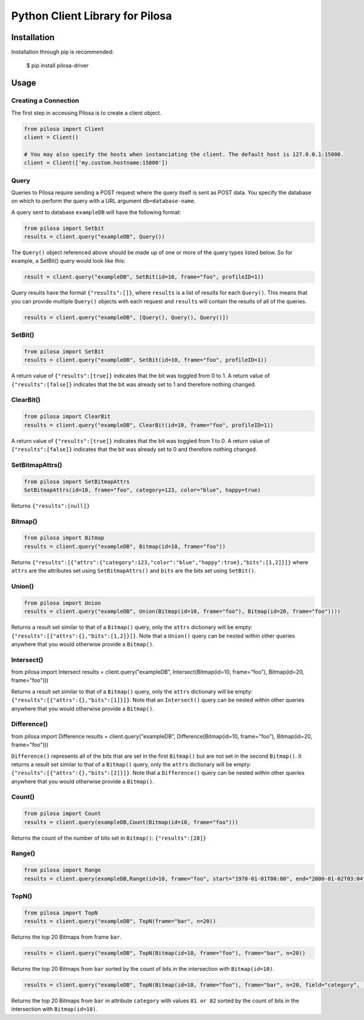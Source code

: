 ================================
Python Client Library for Pilosa
================================

.. image:: https://travis-ci.com/pilosa/python-pilosa.svg?token=Peb4jvQ3kLbjUEhpU5aR&branch=master
    :target: https://travis-ci.com/pilosa/python-pilosa

------------
Installation
------------

Installation through pip is recommended:

    $ pip install pilosa-driver


-----
Usage
-----

Creating a Connection
---------------------

The first step in accessing Pilosa is to create a client object.

.. code:: python

    from pilosa import Client
    client = Client()

    # You may also specify the hosts when instanciating the client. The default host is 127.0.0.1:15000.
    client = Client(['my.custom.hostname:15000'])

Query
-----

Queries to Pilosa require sending a POST request where the query itself is sent as POST data.
You specify the database on which to perform the query with a URL argument ``db=database-name``.

A query sent to database ``exampleDB`` will have the following format:

.. code:: python

    from pilosa import Setbit
    results = client.query("exampleDB", Query())

The ``Query()`` object referenced above should be made up of one or more of the query types listed below.
So for example, a SetBit() query would look like this:

.. code:: python

    result = client.query("exampleDB", SetBit(id=10, frame="foo", profileID=1))

Query results have the format ``{"results":[]}``, where ``results`` is a list of results for each ``Query()``. This
means that you can provide multiple ``Query()`` objects with each request and ``results`` will contain
the results of all of the queries.

.. code:: python

    results = client.query("exampleDB", [Query(), Query(), Query()])

SetBit()
--------

.. code:: python

    from pilosa import SetBit
    results = client.query("exampleDB", SetBit(id=10, frame="foo", profileID=1))

A return value of ``{"results":[true]}`` indicates that the bit was toggled from 0 to 1.
A return value of ``{"results":[false]}`` indicates that the bit was already set to 1 and therefore nothing changed.

ClearBit()
----------

.. code:: python

    from pilosa import ClearBit
    results = client.query("exampleDB", ClearBit(id=10, frame="foo", profileID=1))

A return value of ``{"results":[true]}`` indicates that the bit was toggled from 1 to 0.
A return value of ``{"results":[false]}`` indicates that the bit was already set to 0 and therefore nothing changed.

SetBitmapAttrs()
----------------

.. code:: python

    from pilosa import SetBitmapAttrs
    SetBitmapAttrs(id=10, frame="foo", category=123, color="blue", happy=true)

Returns ``{"results":[null]}``

Bitmap()
--------

.. code:: python

    from pilosa import Bitmap
    results = client.query("exampleDB", Bitmap(id=10, frame="foo"))

Returns ``{"results":[{"attrs":{"category":123,"color":"blue","happy":true},"bits":[1,2]}]}`` where ``attrs`` are the
attributes set using ``SetBitmapAttrs()`` and ``bits`` are the bits set using ``SetBit()``.

Union()
-------

.. code:: python

    from pilosa import Union
    results = client.query("exampleDB", Union(Bitmap(id=10, frame="foo"), Bitmap(id=20, frame="foo"))))

Returns a result set similar to that of a ``Bitmap()`` query, only the ``attrs`` dictionary will be empty: ``{"results":[{"attrs":{},"bits":[1,2]}]}``.
Note that a ``Union()`` query can be nested within other queries anywhere that you would otherwise provide a ``Bitmap()``.

Intersect()
-----------

.. code:: python

from pilosa import Intersect
results = client.query("exampleDB", Intersect(Bitmap(id=10, frame="foo"), Bitmap(id=20, frame="foo")))

Returns a result set similar to that of a ``Bitmap()`` query, only the ``attrs`` dictionary will be empty: ``{"results":[{"attrs":{},"bits":[1]}]}``.
Note that an ``Intersect()`` query can be nested within other queries anywhere that you would otherwise provide a ``Bitmap()``.

Difference()
------------

.. code:: python

from pilosa import Difference
results = client.query("exampleDB", Difference(Bitmap(id=10, frame="foo"), Bitmap(id=20, frame="foo")))

``Difference()`` represents all of the bits that are set in the first ``Bitmap()`` but are not set in the second ``Bitmap()``.  It returns a result set similar to that of a ``Bitmap()`` query, only the ``attrs`` dictionary will be empty: ``{"results":[{"attrs":{},"bits":[2]}]}``.
Note that a ``Difference()`` query can be nested within other queries anywhere that you would otherwise provide a ``Bitmap()``.

Count()
-------

.. code:: python

    from pilosa import Count
    results = client.query(exampleDB,Count(Bitmap(id=10, frame="foo")))

Returns the count of the number of bits set in ``Bitmap()``: ``{"results":[28]}``

Range()
-------

.. code:: python

    from pilosa import Range
    results = client.query(exampleDB,Range(id=10, frame="foo", start="1970-01-01T00:00", end="2000-01-02T03:04"))

TopN()
------

.. code:: python

    from pilosa import TopN
    results = client.query("exampleDB", TopN(frame="bar", n=20))

Returns the top 20 Bitmaps from frame ``bar``.

.. code:: python

    results = client.query("exampleDB", TopN(Bitmap(id=10, frame="foo"), frame="bar", n=20))

Returns the top 20 Bitmaps from ``bar`` sorted by the count of bits in the intersection with ``Bitmap(id=10)``.

.. code:: python

    results = client.query("exampleDB", TopN(Bitmap(id=10, frame="foo"), frame="bar", n=20, field="category", [81,82]))

Returns the top 20 Bitmaps from ``bar`` in attribute ``category`` with values ``81 or 82``
sorted by the count of bits in the intersection with ``Bitmap(id=10)``.
